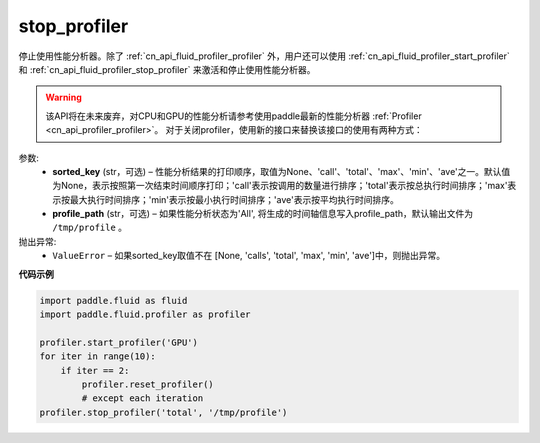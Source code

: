 .. _cn_api_fluid_profiler_stop_profiler:

stop_profiler
-------------------------------

.. py:function:: paddle.fluid.profiler.stop_profiler(sorted_key=None, profile_path='/tmp/profile')




停止使用性能分析器。除了 :ref:`cn_api_fluid_profiler_profiler` 外，用户还可以使用 :ref:`cn_api_fluid_profiler_start_profiler` 和 :ref:`cn_api_fluid_profiler_stop_profiler` 来激活和停止使用性能分析器。

.. warning::
  该API将在未来废弃，对CPU和GPU的性能分析请参考使用paddle最新的性能分析器 :ref:`Profiler <cn_api_profiler_profiler>`。
  对于关闭profiler，使用新的接口来替换该接口的使用有两种方式：

.. code-block:: python
  #使用新的接口替换该接口的使用方式
  #1. 调用Profiler对象的stop接口
  import paddle
  import paddle.profiler as profiler
  prof = profiler.Profiler()
  prof.start()
    for iter in range(10):
      #train()
      prof.step()
  prof.stop()
  prof.summary() # 打印表单

  #2. 使用环境管理器的用法
  import paddle
  import paddle.profiler as profiler
  with profiler.Profiler() as prof:
    for iter in range(10):
      #train()
      prof.step()
  prof.summary() # 打印表单

  

参数:
  - **sorted_key** (str，可选) – 性能分析结果的打印顺序，取值为None、'call'、'total'、'max'、'min'、'ave'之一。默认值为None，表示按照第一次结束时间顺序打印；'call'表示按调用的数量进行排序；'total'表示按总执行时间排序；'max'表示按最大执行时间排序；'min'表示按最小执行时间排序；'ave'表示按平均执行时间排序。
  - **profile_path** (str，可选) –  如果性能分析状态为'All', 将生成的时间轴信息写入profile_path，默认输出文件为 ``/tmp/profile`` 。


抛出异常:
  - ``ValueError`` – 如果sorted_key取值不在 [None, 'calls', 'total', 'max', 'min', 'ave']中，则抛出异常。

**代码示例**

.. code-block:: python

    import paddle.fluid as fluid
    import paddle.fluid.profiler as profiler

    profiler.start_profiler('GPU')
    for iter in range(10):
        if iter == 2:
            profiler.reset_profiler()
            # except each iteration
    profiler.stop_profiler('total', '/tmp/profile')
